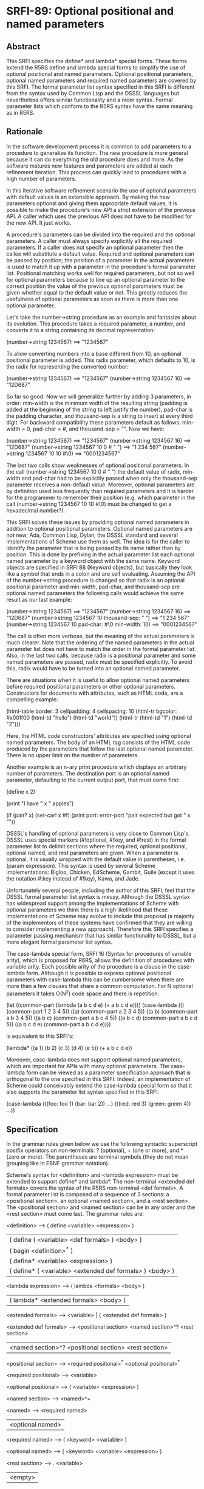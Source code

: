 * SRFI-89: Optional positional and named parameters
** Abstract
This SRFI specifies the define* and lambda* special forms. These forms extend the R5RS define and lambda special forms to simplify the use of optional positional and named parameters. Optional positional parameters, optional named parameters and required named parameters are covered by this SRFI. The formal parameter list syntax specified in this SRFI is different from the syntax used by Common Lisp and the DSSSL languages but nevertheless offers similar functionality and a nicer syntax. Formal parameter lists which conform to the R5RS syntax have the same meaning as in R5RS.
** Rationale
In the software development process it is common to add parameters to a procedure to generalize its function. The new procedure is more general because it can do everything the old procedure does and more. As the software matures new features and parameters are added at each refinement iteration. This process can quickly lead to procedures with a high number of parameters.

In this iterative software refinement scenario the use of optional parameters with default values is an extensible approach. By making the new parameters optional and giving them appropriate default values, it is possible to make the procedure's new API a strict extension of the previous API. A caller which uses the previous API does not have to be modified for the new API. It just works.

A procedure's parameters can be divided into the required and the optional parameters. A caller must always specify explicitly all the required parameters. If a caller does not specify an optional parameter then the callee will substitute a default value. Required and optional parameters can be passed by position; the position of a parameter in the actual parameters is used to match it up with a parameter in the procedure's formal parameter list. Positional matching works well for required parameters, but not so well for optional parameters because to line up an optional parameter to the correct position the value of the previous optional parameters must be given whether equal to the default value or not. This greatly reduces the usefulness of optional parameters as soon as there is more than one optional parameter.

Let's take the number->string procedure as an example and fantasize about its evolution. This procedure takes a required parameter, a number, and converts it to a string containing its decimal representation:

    (number->string 1234567)       ==>  "1234567"

To allow converting numbers into a base different from 10, an optional positional parameter is added. This radix parameter, which defaults to 10, is the radix for representing the converted number:

    (number->string 1234567)       ==>  "1234567"
    (number->string 1234567 16)    ==>  "12D687"

So far so good. Now we will generalize further by adding 3 parameters, in order: min-width is the minimum width of the resulting string (padding is added at the beginning of the string to left justify the number), pad-char is the padding character, and thousand-sep is a string to insert at every third digit. For backward compatibility these parameters default as follows: min-width = 0, pad-char = #\space, and thousand-sep = "". Now we have:

    (number->string 1234567)                   ==>  "1234567"
    (number->string 1234567 16)                ==>  "12D687"
    (number->string 1234567 10 0 #\space " ")  ==>  "1 234 567"
    (number->string 1234567 10 10 #\0)         ==>  "0001234567"

The last two calls show weaknesses of optional positional parameters. In the call (number->string 1234567 10 0 #\space " ") the default value of radix, min-width and pad-char had to be explicitly passed when only the thousand-sep parameter receives a non-default value. Moreover, optional parameters are by definition used less frequently than required parameters and it is harder for the programmer to remember their position (e.g. which parameter in the call (number->string 1234567 10 10 #\0) must be changed to get a hexadecimal number?).

This SRFI solves these issues by providing optional named parameters in addition to optional positional parameters. Optional named parameters are not new; Ada, Common Lisp, Dylan, the DSSSL standard and several implementations of Scheme use them as well. The idea is for the caller to identify the parameter that is being passed by its name rather than by position. This is done by prefixing in the actual parameter list each optional named parameter by a keyword object with the same name. Keyword objects are specified in SRFI 88 (Keyword objects), but basically they look like a symbol that ends in a colon and are self evaluating. Assuming the API of the number->string procedure is changed so that radix is an optional positional parameter and min-width, pad-char, and thousand-sep are optional named parameters the following calls would achieve the same result as our last example:

    (number->string 1234567)                        ==>  "1234567"
    (number->string 1234567 16)                     ==>  "12D687"
    (number->string 1234567 10 thousand-sep: " ")   ==>  "1 234 567"
    (number->string 1234567 10 pad-char: #\0
                               min-width: 10)       ==>  "0001234567"

The call is often more verbose, but the meaning of the actual parameters is much clearer. Note that the ordering of the named parameters in the actual parameter list does not have to match the order in the formal parameter list. Also, in the last two calls, because radix is a positional parameter and some named parameters are passed, radix must be specified explicitly. To avoid this, radix would have to be turned into an optional named parameter.

There are situations when it is useful to allow optional named parameters before required positional parameters or other optional parameters. Constructors for documents with attributes, such as HTML code, are a compelling example:

    (html-table border: 3
                cellpadding: 4
                cellspacing: 10
                (html-tr bgcolor: #x00ff00
                         (html-td "hello")
                         (html-td "world"))
                (html-tr (html-td "1")
                         (html-td "2")))

Here, the HTML code constructors' attributes are specified using optional named parameters. The body of an HTML tag consists of the HTML code produced by the parameters that follow the last optional named parameter. There is no upper limit on the number of parameters.

Another example is an n-ary print procedure which displays an arbitrary number of parameters. The destination port is an optional named parameter, defaulting to the current output port, that must come first:

    (define x 2)

    (print "I have " x " apples\n")

    (if (pair? x)
        (set-car! x #f)
        (print port: error-port "pair expected but got " x "\n"))

DSSSL's handling of optional parameters is very close to Common Lisp's. DSSSL uses special markers (#!optional, #!key, and #!rest) in the formal parameter list to delimit sections where the required, optional positional, optional named, and rest parameters are given. When a parameter is optional, it is usually wrapped with the default value in parentheses, i.e. (param expression). This syntax is used by several Scheme implementations: Bigloo, Chicken, EdScheme, Gambit, Guile (except it uses the notation #:key instead of #!key), Kawa, and Jade.

Unfortunately several people, including the author of this SRFI, feel that the DSSSL formal parameter list syntax is messy. Although the DSSSL syntax has widespread support among the implementations of Scheme with optional parameters we think there is a high likelihood that these implementations of Scheme may evolve to include this proposal (a majority of the implementors of these systems have confirmed that they are willing to consider implementing a new approach). Therefore this SRFI specifies a parameter passing mechanism that has similar functionality to DSSSL, but a more elegant formal parameter list syntax.

The case-lambda special form, SRFI 16 (Syntax for procedures of variable arity), which is proposed for R6RS, allows the definition of procedures with variable arity. Each possible arity of the procedure is a clause in the case-lambda form. Although it is possible to express optional positional parameters with case-lambda this can be cumbersome when there are more than a few clauses that share a common computation. For N optional parameters it takes O(N^2) code space and there is repetition:

    (let ((common-part (lambda (a b c d e) (+ a b c d e))))
      (case-lambda
        (() (common-part 1 2 3 4 5))
        ((a) (common-part a 2 3 4 5))
        ((a b) (common-part a b 3 4 5))
        ((a b c) (common-part a b c 4 5))
        ((a b c d) (common-part a b c d 5))
        ((a b c d e) (common-part a b c d e))))

is equivalent to this SRFI's:

    (lambda* ((a 1) (b 2) (c 3) (d 4) (e 5))
      (+ a b c d e))

Moreover, case-lambda does not support optional named parameters, which are important for APIs with many optional parameters. The case-lambda form can be viewed as a parameter specification approach that is orthogonal to the one specified in this SRFI. Indeed, an implementation of Scheme could conceivably extend the case-lambda special form so that it also supports the parameter list syntax specified in this SRFI:

    (case-lambda
      (((foo: foo 1) (bar: bar 2)) ...)
      (((red: red 3) (green: green 4)) ...))
** Specification
In the grammar rules given below we use the following syntactic superscript postfix operators on non-terminals: ? (optional), + (one or more), and * (zero or more). The parentheses are terminal symbols (they do not mean grouping like in EBNF grammar notation).

Scheme's syntax for <definition> and <lambda expression> must be extended to support define* and lambda*. The non-terminal <extended def formals> covers the syntax of the R5RS non-terminal <def formals>. A formal parameter list is composed of a sequence of 3 sections: a <positional section>, an optional <named section>, and a <rest section>. The <positional section> and <named section> can be in any order and the <rest section> must come last. The grammar rules are:

    <definition> --> ( define <variable> <expression> )
                  |  ( define ( <variable> <def formals> ) <body> )
                  |  ( begin <definition>^* )
                  |  ( define* <variable> <expression> )
                  |  ( define* ( <variable> <extended def formals> ) <body> )

    <lambda expression> --> ( lambda <formals> <body> )
                         |  ( lambda* <extended formals> <body> )

    <extended formals> --> <variable> | ( <extended def formals> )

    <extended def formals> --> <positional section> <named section>^? <rest section>
                            |  <named section>^? <positional section> <rest section>

    <positional section> --> <required positional>^* <optional positional>^*

    <required positional> --> <variable>

    <optional positional> --> ( <variable> <expression> )

    <named section> --> <named>^+

    <named> --> <required named>
             |  <optional named>

    <required named> --> ( <keyword> <variable> )

    <optional named> --> ( <keyword> <variable> <expression> )

    <rest section> --> . <variable>
                    |  <empty>

All the variables and keywords in a formal parameter list must be distinct.

The semantics of the <extended formals> and <extended def formals> non-terminals is an extension of the respective R5RS non-terminals. When a procedure is called with the actual arguments a1, a2, ... the following steps are performed:

 1. Initialize A to a newly created list containing the actual arguments in order, i.e. (a1 a2 ...).
 2. Process the <positional section> and <named section> in the order they occur in the formal parameter list:

    <positional section>
          o For each required positional parameter v and in order:
              # If A is non-empty remove the argument from the head of A and store it in v, otherwise it is an error.
          o For each optional positional parameter v and in order:
              # If A is non-empty remove the argument from the head of A and store it in v, otherwise evaluate the <expression> in an environment that contains all
                previous parameters of the formal parameter list and store the result in v.

    <named section> (only if it occurs in the formal parameter list)
          o While A=(k ...) and k is a keyword object:
              # It is an error if A is not of the form (k x ...), that is it contains less than two arguments,
              # it is an error if k is not one of the keywords of the <named section> or it has been encountered before in this step,
              # store x in the variable associated with keyword k,
              # remove the first two arguments of list A.
          o For each named parameter v in the <named section> and in order, if no value was stored in v:
              # It is an error if v is a required named parameter, otherwise evaluate the <expression> in an environment that contains all previous parameters and store
                the result in v.

 3. Store A in the rest parameter variable if one is contained in the <rest section>, otherwise it is an error if A is non-empty.

Here are some examples:

    (define* (f a (b #f)) (list a b))

    (f 1)                  ==>  (1 #f)
    (f 1 2)                ==>  (1 2)
    (f 1 2 3)              ==>  error

    (define* (g a (b a) (key: k (* a b))) (list a b k))

    (g 3)                  ==>  (3 3 9)
    (g 3 4)                ==>  (3 4 12)
    (g 3 4 key:)           ==>  error
    (g 3 4 key: 5)         ==>  (3 4 5)
    (g 3 4 zoo: 5)         ==>  error
    (g 3 4 key: 5 key: 6)  ==>  error

    (define* (h1 a (key: k #f) . r) (list a k r))

    (h1 7)                 ==>  (7 #f ())
    (h1 7 8 9 10)          ==>  (7 #f (8 9 10))
    (h1 7 key: 8 9 10)     ==>  (7 8 (9 10))
    (h1 7 key: 8 zoo: 9)   ==>  error

    (define* (h2 (key: k #f) a . r) (list a k r))

    (h2 7)                 ==>  (7 #f ())
    (h2 7 8 9 10)          ==>  (7 #f (8 9 10))
    (h2 key: 8 9 10)       ==>  (9 8 (10))
    (h2 key: 8 zoo: 9)     ==>  error

    (define absent (list 'absent))

    (define (element tag content . attributes)
      (list "<" tag attributes ">"
            content
            "</" tag ">"))

    (define (attribute name value)
      (if (eq? value absent)
          '()
          (list " " name "=" (escape value))))

    (define (escape value) value) ; could be improved!

    (define (make-html-styler tag)
      (lambda* ((id:          id          absent)
                (class:       class       absent)
                (title:       title       absent)
                (style:       style       absent)
                (dir:         dir         absent)
                (lang:        lang        absent)
                (onclick:     onclick     absent)
                (ondblclick:  ondblclick  absent)
                (onmousedown: onmousedown absent)
                (onmouseup:   onmouseup   absent)
                (onmouseover: onmouseover absent)
                (onmousemove: onmousemove absent)
                (onmouseout:  onmouseout  absent)
                (onkeypress:  onkeypress  absent)
                (onkeydown:   onkeydown   absent)
                (onkeyup:     onkeyup     absent)
                .
                content)
        (element tag
                 content
                 (attribute "id" id)
                 (attribute "class" class)
                 (attribute "title" title)
                 (attribute "style" style)
                 (attribute "dir" dir)
                 (attribute "lang" lang)
                 (attribute "onclick" onclick)
                 (attribute "ondblclick" ondblclick)
                 (attribute "onmousedown" onmousedown)
                 (attribute "onmouseup" onmouseup)
                 (attribute "onmouseover" onmouseover)
                 (attribute "onmousemove" onmousemove)
                 (attribute "onmouseout" onmouseout)
                 (attribute "onkeypress" onkeypress)
                 (attribute "onkeydown" onkeydown)
                 (attribute "onkeyup" onkeyup))))

    (define html-b      (make-html-styler "b"))
    (define html-big    (make-html-styler "big"))
    (define html-cite   (make-html-styler "cite"))
    (define html-code   (make-html-styler "code"))
    (define html-dfn    (make-html-styler "dfn"))
    (define html-em     (make-html-styler "em"))
    (define html-i      (make-html-styler "i"))
    (define html-kbd    (make-html-styler "kbd"))
    (define html-samp   (make-html-styler "samp"))
    (define html-small  (make-html-styler "small"))
    (define html-strong (make-html-styler "strong"))
    (define html-tt     (make-html-styler "tt"))
    (define html-var    (make-html-styler "var"))

    (define* (print (port: port (current-output-port)) . args)
      (let pr ((x args))
        (cond ((null? x))
              ((pair? x)
               (pr (car x))
               (pr (cdr x)))
              ((vector? x)
               (pr (vector->list x)))
              (else
               (display x port)))))

    (print (html-i class: 'molecule
                   id: 'water
                   (html-big "H")
                   (html-small "2")
                   (html-big "O")))

       ==>  displays on the current output port:
                <i id=water class=molecule><big>H</big><small>2</small><big>O</big></i>
** Implementation
In the following implementation we assume that SRFI 88 (Keyword objects) is supported by the Scheme implementation. The define-macro special form is used to define the define* and lambda* special forms.

The macros expand into efficient R5RS code. A source lambda* form whose parameter list matches the R5RS syntax expands to a lambda-expression with the same parameter list. In this case there is no overhead when the extended parameter list syntax is not used.

When the source lambda* form uses the extended parameter list syntax with the named parameters after the positional parameters, it expands to a R5RS lambda-expression accepting the required parameters and a rest parameter. The rest parameter is then scanned to process the optional positional parameters. For optional named parameters a perfect hash table is used to quickly validate them and locate them in the parameter list. The keyword hashing currently uses the name of the keyword but a faster approach, which would require implementation dependent changes to the runtime system, is to assign a unique integer (serial number) to each keyword and to hash that.

A Scheme system could do a better job than the ``user level'' implementation presented here by eliminating the construction of a rest parameter list and by stack allocating the vector containing the values of the named parameters. To give a rough idea of the speed improvement, a trivial procedure with 10 optional named parameters and called with 5 named parameters runs 14 times faster and generates no garbage when the Gambit compiler's builtin optional parameter passing mechanism is used.

;------------------------------------------------------------------------------

; Macro expander for define*.

(define-macro (define* pattern . body)
  (if (pair? pattern)
      `(define ,(car pattern)
         (lambda* ,(cdr pattern) ,@body))
      `(define ,pattern ,@body)))

; Macro expander for lambda*.

(define-macro (lambda* formals . body)

;------------------------------------------------------------------------------

; Procedures needed at expansion time.

(define (parse-formals formals)

  (define (variable? x) (symbol? x))

  (define (required-positional? x)
    (variable? x))

  (define (optional-positional? x)
    (and (pair? x)
         (pair? (cdr x))
         (null? (cddr x))
         (variable? (car x))))

  (define (required-named? x)
    (and (pair? x)
         (pair? (cdr x))
         (null? (cddr x))
         (keyword? (car x))
         (variable? (cadr x))))

  (define (optional-named? x)
    (and (pair? x)
         (pair? (cdr x))
         (pair? (cddr x))
         (null? (cdddr x))
         (keyword? (car x))
         (variable? (cadr x))))

  (define (named? x)
    (or (required-named? x)
        (optional-named? x)))

  (define (duplicates? lst)
    (cond ((null? lst)
           #f)
          ((memq (car lst) (cdr lst))
           #t)
          (else
           (duplicates? (cdr lst)))))

  (define (parse-positional-section lst cont)
    (let loop1 ((lst lst) (rev-reqs '()))
      (if (and (pair? lst)
               (required-positional? (car lst)))
          (loop1 (cdr lst) (cons (car lst) rev-reqs))
          (let loop2 ((lst lst) (rev-opts '()))
            (if (and (pair? lst)
                     (optional-positional? (car lst)))
                (loop2 (cdr lst) (cons (car lst) rev-opts))
                (cont lst (cons (reverse rev-reqs) (reverse rev-opts))))))))

  (define (parse-named-section lst cont)
    (let loop ((lst lst) (rev-named '()))
      (if (and (pair? lst)
               (named? (car lst)))
          (loop (cdr lst) (cons (car lst) rev-named))
          (cont lst (reverse rev-named)))))

  (define (parse-rest lst
                      positional-before-named?
                      positional-reqs/opts
                      named)
    (if (null? lst)
        (parse-end positional-before-named?
                   positional-reqs/opts
                   named
                   #f)
        (if (variable? lst)
            (parse-end positional-before-named?
                       positional-reqs/opts
                       named
                       lst)
            (error "syntax error in formal parameter list"))))

  (define (parse-end positional-before-named?
                     positional-reqs/opts
                     named
                     rest)
    (let ((positional-reqs (car positional-reqs/opts))
          (positional-opts (cdr positional-reqs/opts)))
      (let ((vars
             (append positional-reqs
                     (map car positional-opts)
                     (map cadr named)
                     (if rest (list rest) '())))
            (keys
             (map car named)))
        (cond ((duplicates? vars)
               (error "duplicate variable in formal parameter list"))
              ((duplicates? keys)
               (error "duplicate keyword in formal parameter list"))
              (else
               (list positional-before-named?
                     positional-reqs
                     positional-opts
                     named
                     rest))))))

  (define (parse lst)
    (if (and (pair? lst)
             (named? (car lst)))
        (parse-named-section
         lst
         (lambda (lst named)
           (parse-positional-section
            lst
            (lambda (lst positional-reqs/opts)
              (parse-rest lst
                          #f
                          positional-reqs/opts
                          named)))))
        (parse-positional-section
         lst
         (lambda (lst positional-reqs/opts)
           (parse-named-section
            lst
            (lambda (lst named)
              (parse-rest lst
                          #t
                          positional-reqs/opts
                          named)))))))

  (parse formals))

(define (expand-lambda* formals body)

  (define (range lo hi)
    (if (< lo hi)
        (cons lo (range (+ lo 1) hi))
        '()))

  (define (expand positional-before-named?
                  positional-reqs
                  positional-opts
                  named
                  rest)
    (if (and (null? positional-opts) (null? named)) ; direct R5RS equivalent

        `(lambda ,(append positional-reqs (or rest '())) ,@body)

        (let ()

          (define utility-fns
            `(,@(if (or positional-before-named?
                        (null? positional-reqs))
                    `()
                    `(($req
                       (lambda ()
                         (if (pair? $args)
                             (let ((arg (car $args)))
                               (set! $args (cdr $args))
                               arg)
                             (error "too few actual parameters"))))))
              ,@(if (null? positional-opts)
                    `()
                    `(($opt
                       (lambda (default)
                         (if (pair? $args)
                             (let ((arg (car $args)))
                               (set! $args (cdr $args))
                               arg)
                             (default))))))))

          (define positional-bindings
            `(,@(if positional-before-named?
                    `()
                    (map (lambda (x)
                           `(,x ($req)))
                         positional-reqs))
              ,@(map (lambda (x)
                       `(,(car x) ($opt (lambda () ,(cadr x)))))
                     positional-opts)))

          (define named-bindings
            (if (null? named)
                `()
                `(($key-values
                   (vector ,@(map (lambda (x) `$undefined)
                                  named)))
                  ($args
                   ($process-keys
                    $args
                    ',(make-perfect-hash-table
                       (map (lambda (x i)
                              (cons (car x) i))
                            named
                            (range 0 (length named))))
                    $key-values))
                  ,@(map (lambda (x i)
                           `(,(cadr x)
                             ,(if (null? (cddr x))
                                  `($req-key $key-values ,i)
                                  `($opt-key $key-values ,i (lambda ()
                                                              ,(caddr x))))))
                         named
                         (range 0 (length named))))))

          (define rest-binding
            (if (not rest)
                `(($args (or (null? $args)
                             (error "too many actual parameters"))))
                `((,rest $args))))

          (let ((bindings
                 (append (if positional-before-named?
                             (append utility-fns
                                     positional-bindings
                                     named-bindings)
                             (append named-bindings
                                     utility-fns
                                     positional-bindings))
                         rest-binding)))
            `(lambda ,(append (if positional-before-named?
                                  positional-reqs
                                  '())
                              '$args)
               (let* ,bindings
                 ,@body))))))

  (apply expand (parse-formals formals)))

(define (make-perfect-hash-table alist)

  ; "alist" is a list of pairs of the form "(keyword . value)"

  ; The result is a perfect hash-table represented as a vector of
  ; length 2*N, where N is the hash modulus.  If the keyword K is in
  ; the hash-table it is at index
  ;
  ;   X = (* 2 ($hash-keyword K N))
  ;
  ; and the associated value is at index X+1.

  (let loop1 ((n (length alist)))
    (let ((v (make-vector (* 2 n) #f)))
      (let loop2 ((lst alist))
        (if (pair? lst)
            (let* ((key-val (car lst))
                   (key (car key-val)))
              (let ((x (* 2 ($hash-keyword key n))))
                (if (vector-ref v x)
                    (loop1 (+ n 1))
                    (begin
                      (vector-set! v x key)
                      (vector-set! v (+ x 1) (cdr key-val))
                      (loop2 (cdr lst))))))
            v)))))

(define ($hash-keyword key n)
  (let ((str (keyword->string key)))
    (let loop ((h 0) (i 0))
      (if (< i (string-length str))
          (loop (modulo (+ (* h 65536) (char->integer (string-ref str i)))
                        n)
                (+ i 1))
          h))))

(expand-lambda* formals body))

;------------------------------------------------------------------------------

; Procedures needed at run time (called by the expanded code):

; Perfect hash-tables with keyword keys.

(define ($hash-keyword key n)
  (let ((str (keyword->string key)))
    (let loop ((h 0) (i 0))
      (if (< i (string-length str))
          (loop (modulo (+ (* h 65536) (char->integer (string-ref str i)))
                        n)
                (+ i 1))
          h))))

(define ($perfect-hash-table-lookup table key)
  (let* ((n (quotient (vector-length table) 2))
         (x (* 2 ($hash-keyword key n))))
    (and (eq? (vector-ref table x) key)
         (vector-ref table (+ x 1)))))

; Handling of named parameters.

(define $undefined (list 'undefined))

(define ($req-key key-values i)
  (let ((val (vector-ref key-values i)))
    (if (eq? val $undefined)
        (error "a required named parameter was not provided")
        val)))

(define ($opt-key key-values i default)
  (let ((val (vector-ref key-values i)))
    (if (eq? val $undefined)
        (default)
        val)))

(define ($process-keys args key-hash-table key-values)
  (let loop ((args args))
    (if (null? args)
        args
        (let ((k (car args)))
          (if (not (keyword? k))
              args
              (let ((i ($perfect-hash-table-lookup key-hash-table k)))
                (if (not i)
                    (error "unknown parameter keyword" k)
                    (if (null? (cdr args))
                        (error "a value was expected after keyword" k)
                        (begin
                          (if (eq? (vector-ref key-values i) $undefined)
                              (vector-set! key-values i (cadr args))
                              (error "duplicate parameter" k))
                          (loop (cddr args)))))))))))

;------------------------------------------------------------------------------
** Author
 * Marc Feeley
 * Packed for Chicken Scheme 5 by Sergey Goldgaber
** Copyright
Copyright (C) Marc Feeley (2006). All Rights Reserved.

Permission is hereby granted, free of charge, to any person obtaining a copy of this software and associated documentation files (the "Software"), to deal in the Software without restriction, including without limitation the rights to use, copy, modify, merge, publish, distribute, sublicense, and/or sell copies of the Software, and to permit persons to whom the Software is furnished to do so, subject to the following conditions:

The above copyright notice and this permission notice shall be included in all copies or substantial portions of the Software.

THE SOFTWARE IS PROVIDED "AS IS", WITHOUT WARRANTY OF ANY KIND, EXPRESS OR IMPLIED, INCLUDING BUT NOT LIMITED TO THE WARRANTIES OF MERCHANTABILITY, FITNESS FOR A PARTICULAR PURPOSE AND NONINFRINGEMENT. IN NO EVENT SHALL THE AUTHORS OR COPYRIGHT HOLDERS BE LIABLE FOR ANY CLAIM, DAMAGES OR OTHER LIABILITY, WHETHER IN AN ACTION OF CONTRACT, TORT OR OTHERWISE, ARISING FROM, OUT OF OR IN CONNECTION WITH THE SOFTWARE OR THE USE OR OTHER DEALINGS IN THE SOFTWARE.
